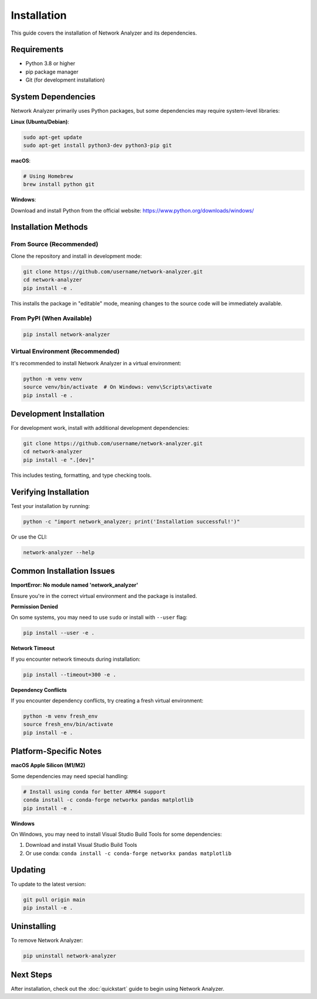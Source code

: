 Installation
============

This guide covers the installation of Network Analyzer and its dependencies.

Requirements
------------

* Python 3.8 or higher
* pip package manager
* Git (for development installation)

System Dependencies
-------------------

Network Analyzer primarily uses Python packages, but some dependencies may require system-level libraries:

**Linux (Ubuntu/Debian)**:

.. code-block:: bash

    sudo apt-get update
    sudo apt-get install python3-dev python3-pip git

**macOS**:

.. code-block:: bash

    # Using Homebrew
    brew install python git

**Windows**:

Download and install Python from the official website: https://www.python.org/downloads/windows/

Installation Methods
--------------------

From Source (Recommended)
~~~~~~~~~~~~~~~~~~~~~~~~~

Clone the repository and install in development mode:

.. code-block:: bash

    git clone https://github.com/username/network-analyzer.git
    cd network-analyzer
    pip install -e .

This installs the package in "editable" mode, meaning changes to the source code will be immediately available.

From PyPI (When Available)
~~~~~~~~~~~~~~~~~~~~~~~~~~~

.. code-block:: bash

    pip install network-analyzer


Virtual Environment (Recommended)
~~~~~~~~~~~~~~~~~~~~~~~~~~~~~~~~~~

It's recommended to install Network Analyzer in a virtual environment:

.. code-block:: bash

    python -m venv venv
    source venv/bin/activate  # On Windows: venv\Scripts\activate
    pip install -e .

Development Installation
------------------------

For development work, install with additional development dependencies:

.. code-block:: bash

    git clone https://github.com/username/network-analyzer.git
    cd network-analyzer
    pip install -e ".[dev]"

This includes testing, formatting, and type checking tools.

Verifying Installation
----------------------

Test your installation by running:

.. code-block:: bash

    python -c "import network_analyzer; print('Installation successful!')"

Or use the CLI:

.. code-block:: bash

    network-analyzer --help

Common Installation Issues
--------------------------

**ImportError: No module named 'network_analyzer'**

Ensure you're in the correct virtual environment and the package is installed.

**Permission Denied**

On some systems, you may need to use ``sudo`` or install with ``--user`` flag:

.. code-block:: bash

    pip install --user -e .

**Network Timeout**

If you encounter network timeouts during installation:

.. code-block:: bash

    pip install --timeout=300 -e .

**Dependency Conflicts**

If you encounter dependency conflicts, try creating a fresh virtual environment:

.. code-block:: bash

    python -m venv fresh_env
    source fresh_env/bin/activate
    pip install -e .

Platform-Specific Notes
------------------------

**macOS Apple Silicon (M1/M2)**

Some dependencies may need special handling:

.. code-block:: bash

    # Install using conda for better ARM64 support
    conda install -c conda-forge networkx pandas matplotlib
    pip install -e .

**Windows**

On Windows, you may need to install Visual Studio Build Tools for some dependencies:

1. Download and install Visual Studio Build Tools
2. Or use conda: ``conda install -c conda-forge networkx pandas matplotlib``

Updating
--------

To update to the latest version:

.. code-block:: bash

    git pull origin main
    pip install -e .

Uninstalling
------------

To remove Network Analyzer:

.. code-block:: bash

    pip uninstall network-analyzer

Next Steps
----------

After installation, check out the :doc:`quickstart` guide to begin using Network Analyzer.
